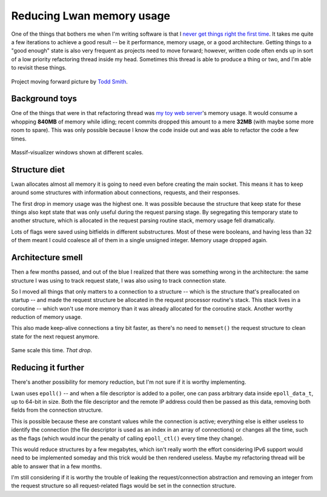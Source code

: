 Reducing Lwan memory usage
==========================

One of the things that bothers me when I'm writing software is that I `never
get things right the first time`_.  It takes me quite a few iterations to
achieve a good result -- be it performance, memory usage, or a good
architecture.  Getting things to a "good enough" state is also very frequent
as projects need to move forward; however, written code often ends up in
sort of a low priority refactoring thread inside my head.  Sometimes this
thread is able to produce a thing or two, and I'm able to revisit these
things.

.. figure:: http://farm1.staticflickr.com/64/169229347_f554a9c9ea.jpg
    :alt: projectmovingforward
    :align: center

    Project moving forward picture by `Todd Smith`_.

Background toys
---------------

One of the things that were in that refactoring thread was `my toy web
server`_'s memory usage.  It would consume a whopping **840MB** of memory
while idling; recent commits dropped this amount to a mere **32MB** (with
maybe some more room to spare).  This was only possible because I know the
code inside out and was able to refactor the code a few times.

.. figure:: http://i.imgur.com/xSB5PZp.png
    :alt: massifscreenshot0
    :align: center
    :width: 100%

    Massif-visualizer windows shown at different scales.

Structure diet
--------------

Lwan allocates almost all memory it is going to need even before creating
the main socket.  This means it has to keep around some structures with
information about connections, requests, and their responses.

The first drop in memory usage was the highest one. It was possible because
the structure that keep state for these things also kept state that was only
useful during the request parsing stage.  By segregating this temporary
state to another structure, which is allocated in the request parsing
routine stack, memory usage fell dramatically.

Lots of flags were saved using bitfields in different substructures. Most of
these were booleans, and having less than 32 of them meant I could coalesce
all of them in a single unsigned integer.  Memory usage dropped again.

Architecture smell
------------------

Then a few months passed, and out of the blue I realized that there was
something wrong in the architecture: the same structure I was using to track
request state, I was also using to track connection state.

So I moved all things that only matters to a connection to a structure --
which is the structure that's preallocated on startup -- and made the
request structure be allocated in the request processor routine's stack. 
This stack lives in a coroutine -- which won't use more memory than it was
already allocated for the coroutine stack.  Another worthy reduction of
memory usage.

This also made keep-alive connections a tiny bit faster, as there's no need to
``memset()`` the request structure to clean state for the next request
anymore.

.. figure:: http://i.imgur.com/3BrC0KB.png
    :alt: massifscreenshot
    :align: center
    :width: 100%

    Same scale this time. *That drop*.

Reducing it further
-------------------

There's another possibility for memory reduction, but I'm not sure if it is
worthy implementing.

Lwan uses ``epoll()`` -- and when a file descriptor is added to a poller,
one can pass arbitrary data inside ``epoll_data_t``, up to 64-bit in size. 
Both the file descriptor and the remote IP address could then be passed as
this data, removing both fields from the connection structure.

This is possible because these are constant values while the connection is
active; everything else is either useless to identify the connection (the
file descriptor is used as an index in an array of connections) or changes
all the time, such as the flags (which would incur the penalty of calling
``epoll_ctl()`` every time they change).

This would reduce structures by a few megabytes, which isn't really worth
the effort considering IPv6 support would need to be implemented someday and
this trick would be then rendered useless.  Maybe my refactoring thread will
be able to answer that in a few months.

I'm still considering if it is worthy the trouble of leaking the
request/connection abstraction and removing an integer from the request
structure so all request-related flags would be set in the connection
structure.

.. author:: default
.. categories:: none
.. tags:: none
.. comments::

.. _my toy web server: http://github.com/lpereira/lwan
.. _never get things right the first time: https://www.youtube.com/watch?v=csyL9EC0S0c
.. _Todd Smith: http://www.flickr.com/photos/tsdesign/
